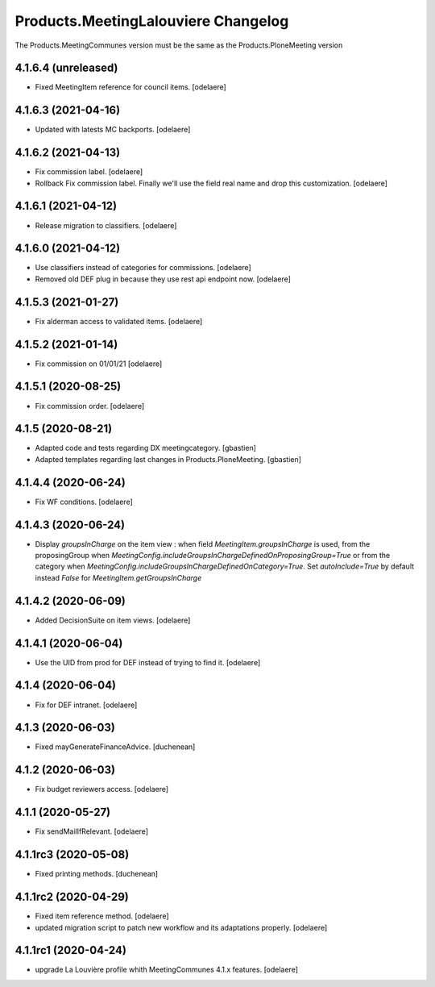 Products.MeetingLalouviere Changelog
====================================

The Products.MeetingCommunes version must be the same as the Products.PloneMeeting version

4.1.6.4 (unreleased)
--------------------

- Fixed MeetingItem reference for council items.
  [odelaere]


4.1.6.3 (2021-04-16)
--------------------

- Updated with latests MC backports.
  [odelaere]


4.1.6.2 (2021-04-13)
--------------------

- Fix commission label.
  [odelaere]
- Rollback Fix commission label. Finally we'll use the field real name and drop this customization.
  [odelaere]


4.1.6.1 (2021-04-12)
--------------------

- Release migration to classifiers.
  [odelaere]


4.1.6.0 (2021-04-12)
--------------------

- Use classifiers instead of categories for commissions.
  [odelaere]
- Removed old DEF plug in because they use rest api endpoint now.
  [odelaere]


4.1.5.3 (2021-01-27)
--------------------

- Fix alderman access to validated items.
  [odelaere]


4.1.5.2 (2021-01-14)
--------------------

- Fix commission on 01/01/21
  [odelaere]


4.1.5.1 (2020-08-25)
--------------------

- Fix commission order.
  [odelaere]


4.1.5 (2020-08-21)
------------------

- Adapted code and tests regarding DX meetingcategory.
  [gbastien]
- Adapted templates regarding last changes in Products.PloneMeeting.
  [gbastien]


4.1.4.4 (2020-06-24)
--------------------

- Fix WF conditions.
  [odelaere]


4.1.4.3 (2020-06-24)
--------------------

- Display `groupsInCharge` on the item view : when field `MeetingItem.groupsInCharge` is used, from the proposingGroup when
  `MeetingConfig.includeGroupsInChargeDefinedOnProposingGroup=True` or from the category when
  `MeetingConfig.includeGroupsInChargeDefinedOnCategory=True`.
  Set `autoInclude=True` by default instead `False` for `MeetingItem.getGroupsInCharge`


4.1.4.2 (2020-06-09)
--------------------

- Added DecisionSuite on item views.
  [odelaere]


4.1.4.1 (2020-06-04)
--------------------

- Use the UID from prod for DEF instead of trying to find it.
  [odelaere]


4.1.4 (2020-06-04)
------------------

- Fix for DEF intranet.
  [odelaere]


4.1.3 (2020-06-03)
------------------

- Fixed mayGenerateFinanceAdvice.
  [duchenean]


4.1.2 (2020-06-03)
------------------

- Fix budget reviewers access.
  [odelaere]


4.1.1 (2020-05-27)
------------------

- Fix sendMailIfRelevant.
  [odelaere]


4.1.1rc3 (2020-05-08)
---------------------

- Fixed printing methods.
  [duchenean]


4.1.1rc2 (2020-04-29)
---------------------

- Fixed item reference method.
  [odelaere]
- updated migration script to patch new workflow and its adaptations properly.
  [odelaere]


4.1.1rc1 (2020-04-24)
---------------------
- upgrade La Louvière profile whith MeetingCommunes 4.1.x features.
  [odelaere]
